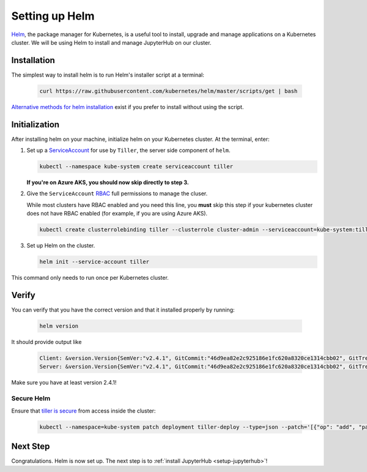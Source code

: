 .. _setup-helm:

Setting up Helm
===============

`Helm <https://helm.sh/>`_, the package manager for Kubernetes, is a useful tool
to install, upgrade and manage applications on a Kubernetes cluster. We will be
using Helm to install and manage JupyterHub on our cluster.

Installation
------------

The simplest way to install helm is to run Helm's installer script at a
terminal:

   .. code:: bash

      curl https://raw.githubusercontent.com/kubernetes/helm/master/scripts/get | bash

`Alternative methods for helm installation <https://github.com/kubernetes/helm/blob/master/docs/install.md>`_
exist if you prefer to install without using the script.

.. _helm-rbac:

Initialization
--------------

After installing helm on your machine, initialize helm on your Kubernetes
cluster. At the terminal, enter:

1. Set up a `ServiceAccount
   <https://kubernetes.io/docs/tasks/configure-pod-container/configure-service-account/>`_
   for use by ``Tiller``, the server side component of ``helm``.

   .. code-block:: bash

      kubectl --namespace kube-system create serviceaccount tiller

   **If you're on Azure AKS, you should now skip directly to step 3.**

2. Give the ``ServiceAccount`` `RBAC
   <https://kubernetes.io/docs/admin/authorization/rbac/>`_ full permissions to
   manage the cluser.

   While most clusters have RBAC enabled and you need this
   line, you **must** skip this step if your kubernetes cluster does not have
   RBAC enabled (for example, if you are using Azure AKS).

   .. code-block:: bash

      kubectl create clusterrolebinding tiller --clusterrole cluster-admin --serviceaccount=kube-system:tiller

3. Set up Helm on the cluster.

   .. code-block:: bash

      helm init --service-account tiller

This command only needs to run once per Kubernetes cluster.

Verify
------

You can verify that you have the correct version and that it installed
properly by running:

   .. code:: bash

      helm version

It should provide output like

   .. code-block:: bash

      Client: &version.Version{SemVer:"v2.4.1", GitCommit:"46d9ea82e2c925186e1fc620a8320ce1314cbb02", GitTreeState:"clean"}
      Server: &version.Version{SemVer:"v2.4.1", GitCommit:"46d9ea82e2c925186e1fc620a8320ce1314cbb02", GitTreeState:"clean"}

Make sure you have at least version 2.4.1!

Secure Helm
~~~~~~~~~~~

Ensure that `tiller is secure <https://engineering.bitnami.com/articles/helm-security.html>`_ from access inside the cluster:

   .. code:: bash

      kubectl --namespace=kube-system patch deployment tiller-deploy --type=json --patch='[{"op": "add", "path": "/spec/template/spec/containers/0/command", "value": ["/tiller", "--listen=localhost:44134"]}]'

Next Step
---------

Congratulations. Helm is now set up. The next step is to
:ref:`install JupyterHub <setup-jupyterhub>`!
